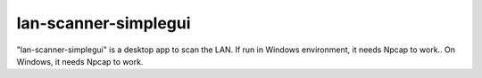 =====
lan-scanner-simplegui
=====

"lan-scanner-simplegui" is a desktop app to scan the LAN.
If run in Windows environment, it needs Npcap to work..
On Windows, it needs Npcap to work.

